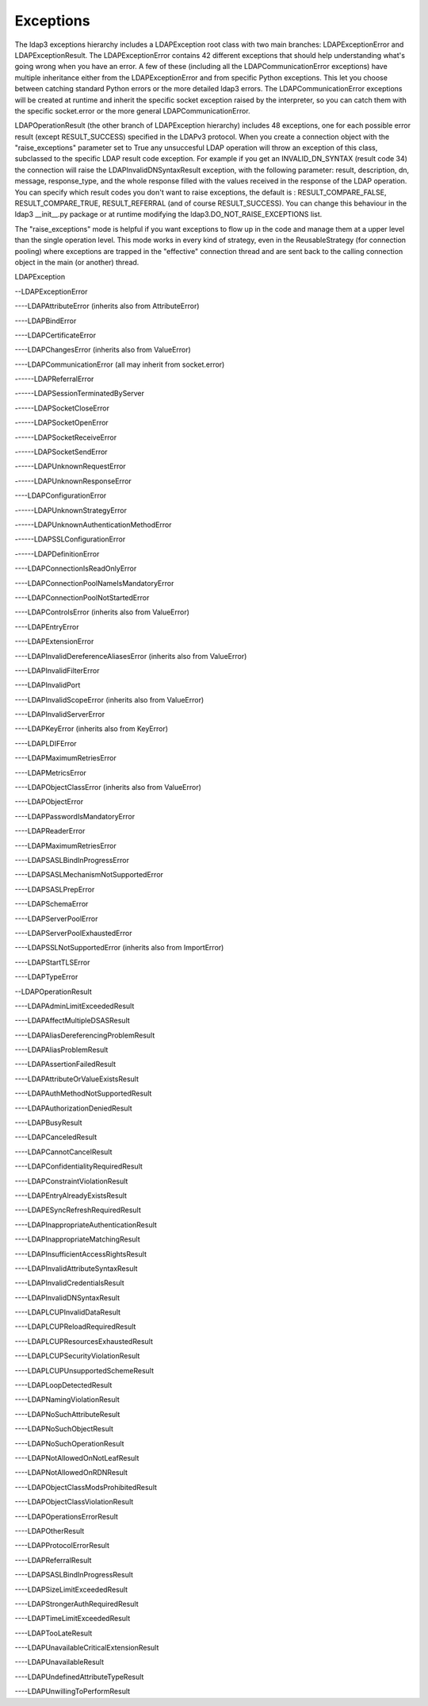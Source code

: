 Exceptions
##########

The ldap3 exceptions hierarchy includes a LDAPException root class with two main
branches: LDAPExceptionError and LDAPExceptionResult. The
LDAPExceptionError contains 42 different exceptions that should help
understanding what's going wrong when you have an error. A few of these
(including all the LDAPCommunicationError exceptions) have multiple
inheritance either from the LDAPExceptionError and from specific
Python exceptions. This let you choose between catching standard Python
errors or the more detailed ldap3 errors. The
LDAPCommunicationError exceptions will be created at runtime and
inherit the specific socket exception raised by the interpreter, so
you can catch them with the specific socket.error or the more general
LDAPCommunicationError.

LDAPOperationResult (the other branch of LDAPException hierarchy)
includes 48 exceptions, one for each possible error result (except
RESULT_SUCCESS) specified in the LDAPv3 protocol. When you create a
connection object with the "raise_exceptions" parameter set to True
any unsuccesful LDAP operation will throw an exception of this class, subclassed
to the specific LDAP result code exception. For example if you get an
INVALID_DN_SYNTAX (result code 34) the connection will raise the
LDAPInvalidDNSyntaxResult exception, with the following parameter:
result, description, dn, message, response_type, and the whole
response filled with the values received in the response of the LDAP
operation. You can specify which result codes you don't want to raise
exceptions, the default is : RESULT_COMPARE_FALSE, RESULT_COMPARE_TRUE,
RESULT_REFERRAL (and of course RESULT_SUCCESS). You can change this
behaviour in the ldap3 __init__.py package or at runtime modifying the
ldap3.DO_NOT_RAISE_EXCEPTIONS list.

The "raise_exceptions" mode is helpful if you want exceptions to flow
up in the code and manage them at a upper level than the single
operation level. This mode works in every kind of strategy, even in
the ReusableStrategy (for connection pooling) where exceptions are
trapped in the "effective" connection thread and are sent back to the
calling connection object in the main (or another) thread.


LDAPException

--LDAPExceptionError

----LDAPAttributeError (inherits also from AttributeError)

----LDAPBindError

----LDAPCertificateError

----LDAPChangesError (inherits also from ValueError)

----LDAPCommunicationError (all may inherit from socket.error)

------LDAPReferralError

------LDAPSessionTerminatedByServer

------LDAPSocketCloseError

------LDAPSocketOpenError

------LDAPSocketReceiveError

------LDAPSocketSendError

------LDAPUnknownRequestError

------LDAPUnknownResponseError

----LDAPConfigurationError

------LDAPUnknownStrategyError

------LDAPUnknownAuthenticationMethodError

------LDAPSSLConfigurationError

------LDAPDefinitionError

----LDAPConnectionIsReadOnlyError

----LDAPConnectionPoolNameIsMandatoryError

----LDAPConnectionPoolNotStartedError

----LDAPControlsError (inherits also from ValueError)

----LDAPEntryError

----LDAPExtensionError

----LDAPInvalidDereferenceAliasesError (inherits also from ValueError)

----LDAPInvalidFilterError

----LDAPInvalidPort

----LDAPInvalidScopeError (inherits also from ValueError)

----LDAPInvalidServerError

----LDAPKeyError (inherits also from KeyError)

----LDAPLDIFError

----LDAPMaximumRetriesError

----LDAPMetricsError

----LDAPObjectClassError (inherits also from ValueError)

----LDAPObjectError

----LDAPPasswordIsMandatoryError

----LDAPReaderError

----LDAPMaximumRetriesError

----LDAPSASLBindInProgressError

----LDAPSASLMechanismNotSupportedError

----LDAPSASLPrepError

----LDAPSchemaError

----LDAPServerPoolError

----LDAPServerPoolExhaustedError

----LDAPSSLNotSupportedError (inherits also from ImportError)

----LDAPStartTLSError

----LDAPTypeError

--LDAPOperationResult

----LDAPAdminLimitExceededResult

----LDAPAffectMultipleDSASResult

----LDAPAliasDereferencingProblemResult

----LDAPAliasProblemResult

----LDAPAssertionFailedResult

----LDAPAttributeOrValueExistsResult

----LDAPAuthMethodNotSupportedResult

----LDAPAuthorizationDeniedResult

----LDAPBusyResult

----LDAPCanceledResult

----LDAPCannotCancelResult

----LDAPConfidentialityRequiredResult

----LDAPConstraintViolationResult

----LDAPEntryAlreadyExistsResult

----LDAPESyncRefreshRequiredResult

----LDAPInappropriateAuthenticationResult

----LDAPInappropriateMatchingResult

----LDAPInsufficientAccessRightsResult

----LDAPInvalidAttributeSyntaxResult

----LDAPInvalidCredentialsResult

----LDAPInvalidDNSyntaxResult

----LDAPLCUPInvalidDataResult

----LDAPLCUPReloadRequiredResult

----LDAPLCUPResourcesExhaustedResult

----LDAPLCUPSecurityViolationResult

----LDAPLCUPUnsupportedSchemeResult

----LDAPLoopDetectedResult

----LDAPNamingViolationResult

----LDAPNoSuchAttributeResult

----LDAPNoSuchObjectResult

----LDAPNoSuchOperationResult

----LDAPNotAllowedOnNotLeafResult

----LDAPNotAllowedOnRDNResult

----LDAPObjectClassModsProhibitedResult

----LDAPObjectClassViolationResult

----LDAPOperationsErrorResult

----LDAPOtherResult

----LDAPProtocolErrorResult

----LDAPReferralResult

----LDAPSASLBindInProgressResult

----LDAPSizeLimitExceededResult

----LDAPStrongerAuthRequiredResult

----LDAPTimeLimitExceededResult

----LDAPTooLateResult

----LDAPUnavailableCriticalExtensionResult

----LDAPUnavailableResult

----LDAPUndefinedAttributeTypeResult

----LDAPUnwillingToPerformResult
